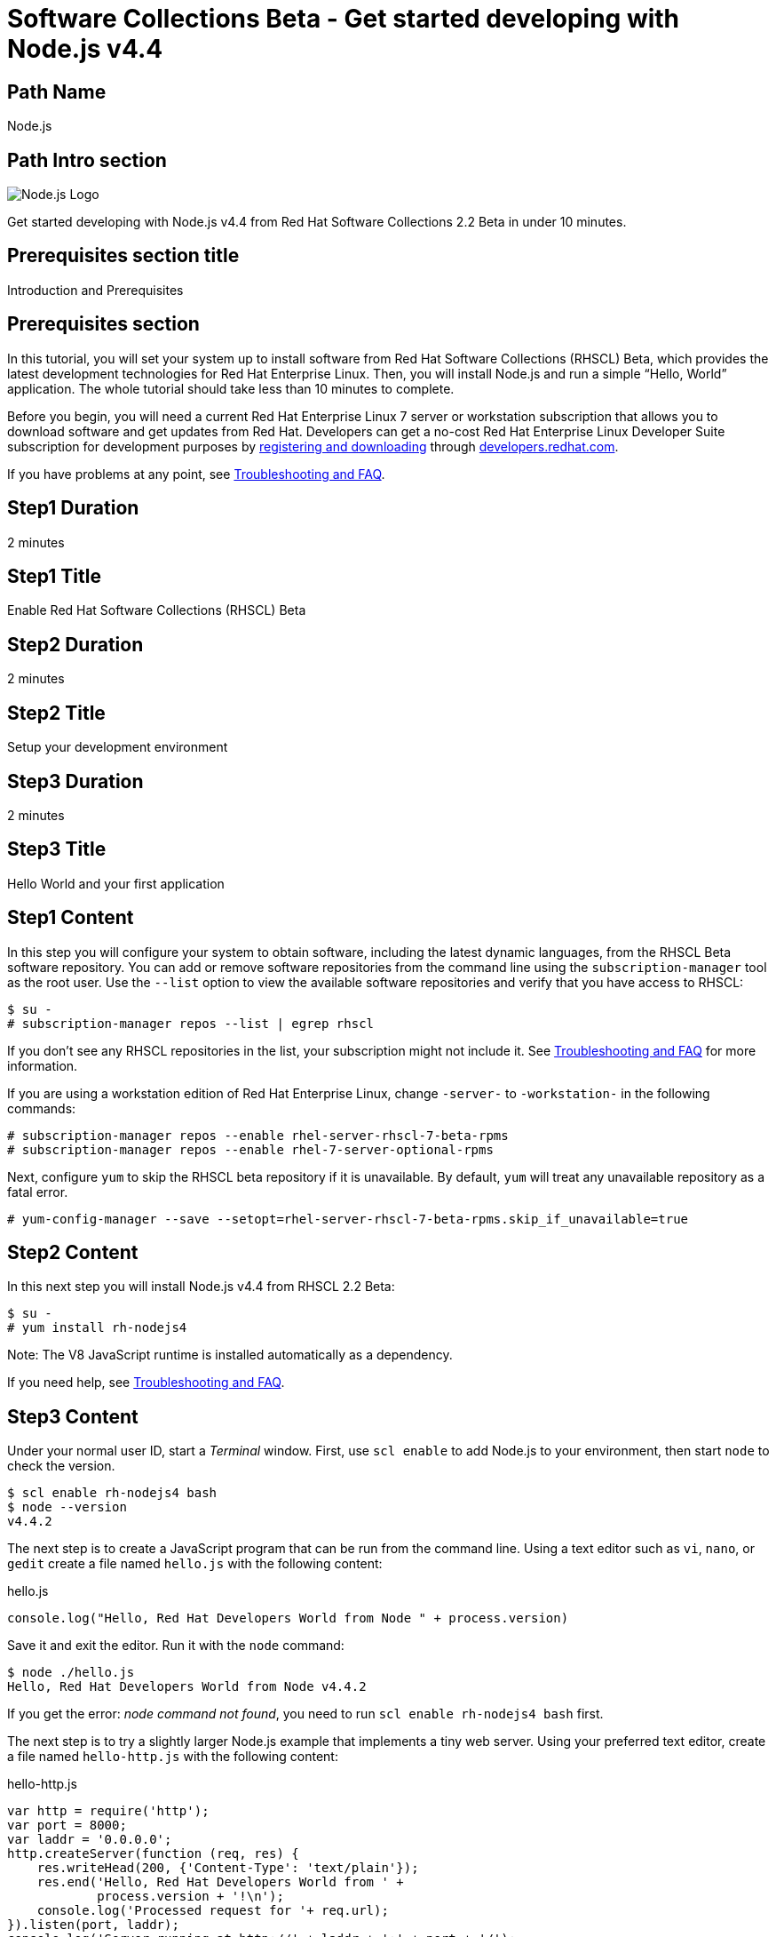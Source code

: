 :awestruct-layout: product-get-started-multipath
:awestruct-interpolate: true
:title: "Software Collections Beta - Get started developing with Node.js v4.4"
:awestruct-description: "Get started developing with Node.js v4.4 from Red Hat Software Collections 2.2 Beta in under 10 minutes."

= Software Collections Beta - Get started developing with Node.js v4.4

## Path Name
Node.js

## Path Intro section
[.large-6.columns]
image:#{cdn(site.base_url + '/images/products/multipath/nodejs-logo.png')}[Node.js Logo]

[.large-18.columns#PathIntroSection]
Get started developing with Node.js v4.4 from Red Hat Software Collections 2.2 Beta in under 10 minutes.

## Prerequisites section title
Introduction and Prerequisites

## Prerequisites section
In this tutorial, you will set your system up to install software from Red Hat Software Collections (RHSCL) Beta, which provides the latest development technologies for Red Hat Enterprise Linux. Then, you will install Node.js and run a simple “Hello, World” application. The whole tutorial should take less than 10 minutes to complete.

Before you begin, you will need a current Red Hat Enterprise Linux 7 server or workstation subscription that allows you to download software and get updates from Red Hat. Developers can get a no-cost Red Hat Enterprise Linux Developer Suite subscription for development purposes by link:#{site.download_manager_base_url}/download-manager/link/1350474[registering and downloading] through link:#{site.base_url}/[developers.redhat.com]. 

If you have problems at any point, see <<troubleshooting,Troubleshooting and FAQ>>.

## Step1 Duration
2 minutes

## Step1 Title
Enable Red Hat Software Collections (RHSCL) Beta

## Step2 Duration
2 minutes

## Step2 Title
Setup your development environment

## Step3 Duration
2 minutes

## Step3 Title
Hello World and your first application

## Step1 Content

In this step you will configure your system to obtain software, including the latest dynamic languages, from the RHSCL Beta software repository. You can add or remove software repositories from the command line using the `subscription-manager` tool as the root user. Use the `--list` option to view the available software repositories and verify that you have access to RHSCL:

[.code-block]
```
$ su -
# subscription-manager repos --list | egrep rhscl
```

If you don’t see any RHSCL repositories in the list, your subscription might not include it. See <<troubleshooting,Troubleshooting and FAQ>> for more information.

If you are using a workstation edition of Red Hat Enterprise Linux, change `-server-` to `-workstation-` in the following commands:

[.code-block]
```
# subscription-manager repos --enable rhel-server-rhscl-7-beta-rpms
# subscription-manager repos --enable rhel-7-server-optional-rpms
```

Next, configure `yum` to skip the RHSCL beta repository if it is unavailable. By default, `yum` will treat any unavailable repository as a fatal error.

```
# yum-config-manager --save --setopt=rhel-server-rhscl-7-beta-rpms.skip_if_unavailable=true
```

## Step2 Content

In this next step you will install Node.js v4.4 from RHSCL 2.2 Beta:

[.code-block]
```
$ su -
# yum install rh-nodejs4
```

Note: The V8 JavaScript runtime is installed automatically as a dependency. +

If you need help, see <<troubleshooting,Troubleshooting and FAQ>>.

## Step3 Content

Under your normal user ID, start a _Terminal_ window. First, use `scl enable` to add Node.js to your environment, then start  `node` to check the version.

[.code-block]
```
$ scl enable rh-nodejs4 bash
$ node --version
v4.4.2
```

The next step is to create a JavaScript program that can be run from the command line. Using a text editor such as `vi`, `nano`, or `gedit` create a file named `hello.js` with the following content:


.hello.js
----
console.log("Hello, Red Hat Developers World from Node " + process.version)
----

Save it and exit the editor. Run it with the `node` command:
[.code-block]
```
$ node ./hello.js
Hello, Red Hat Developers World from Node v4.4.2
```

If you get the error: _node command not found_, you need to run `scl enable rh-nodejs4 bash` first.

The next step is to try a slightly larger Node.js example that implements a tiny web server.  Using your preferred text editor, create a file named `hello-http.js` with the following content:

.hello-http.js
----
var http = require('http');
var port = 8000;
var laddr = '0.0.0.0';
http.createServer(function (req, res) {
    res.writeHead(200, {'Content-Type': 'text/plain'});
    res.end('Hello, Red Hat Developers World from ' +
	    process.version + '!\n');
    console.log('Processed request for '+ req.url);
}).listen(port, laddr);                                                                                                                
console.log('Server running at http://' + laddr + ':' + port + '/');  
----

Save it and exit the editor. Run it with the `node` command:

`$ node ./hello-http.js`

Now use curl, or a browser such as Firefox, to connect to the Node.js web server `http://localhost:8000/`:

[.code-block]
```
$ curl http://localhost:8000/
Hello, Red Hat Developers World from v4.4.2!
```


### Working with RHSCL packages

The software packages in RHSCL are designed to allow multiple versions of software to be installed concurrently. To accomplish this, the desired package is added to your runtime environment as needed with the `scl enable` command. When `scl enable` runs, it modifies environment variables and then runs the specified command. The environmental changes only affect the command that is run by `scl` and any processes that are run from that command. The steps in this tutorial run the command `bash` to start a new interactive shell to work in the updated environment. The changes aren’t permanent. Typing `exit` will return to the original shell with the original environment. Each time you login, or start a new terminal session, `scl enable` needs to be run again.

While it is possible to change the system profile to make RHSCL packages part of the system’s global environment, this is not recommended. Doing this can cause conflicts and unexpected problems with other applications because the system version of the package is obscured by having the RHSCL version in the path first.


#### Permanently enable RHSCL in your development environment

To make one or more RHSCL packages a permanent part of your development environment, you can add it to the login script for your specific user ID. this is the recommend approach for development as only processes run under your user ID will be affected.

Using your preferred text editor, add the following line to your `~/.bashrc`:

.~/.bashrc
----
# Add Node.js v4 from RHSCL to my login environment
source scl_source enable rh-nodejs4
----

After making the change, you should log out and log back in again.

When you deliver an application that uses RHSCL packages, a best practice is to have your startup script handle the `scl enable` step for your application. You should not ask your users to change their environment as this is likely to create conflicts with other applications.

### Where to go next?

*Learn Node.js and JavaScript using NodeSchool.io tutorials* +

Now that you have Node.js installed, use the tutorials from link:http://nodeschool.io/#workshopper-list[nodeschool.io] to learn Node.js and JavaScript. You need to have already run `scl enable rh-nodejs4 bash` or have added Node.js permanently to your development environment.

Install the JavaScript and Node.js tutorials into your current directory:
[.code-block]
```
$ npm install javascripting
$ npm install learnyounode
```

Temporarily add `node_modules/.bin` to your PATH:

`$ export PATH=$PATH:$PWD/node_modules/.bin`


Run the JavaScript tutorial:

`$ javascripting`

Run the Node.js tutorial:

`$ learnyounode`

*View documentation on the Nodejs.org web site* +
link:http://nodejs.org/documentation/[]

*Find additional RHSCL Node.js modules* +
`$ yum list available rh-nodejs4\*`

*View the list of software available in RHSCL 2.2 Beta* +
`$ yum --disablerepo="*" --enablerepo="rhel-server-rhscl-7-beta-rpms" list available`

## More Resources

* link:https://access.redhat.com/solutions/472793[How to use Red Hat Software Collections (RHSCL) or Red Hat Developer Toolset (DTS)]
* link:https://access.redhat.com/documentation/en-US/Red_Hat_Software_Collections/2-Beta/index.html[Red Hat Software Collection 2.2 Beta Documentation]
** link:https://access.redhat.com/documentation/en-US/Red_Hat_Software_Collections/2-Beta/html-single/2.2_Release_Notes/index.html[Red Hat Software Collections 2.2 Beta Release Notes]
** link:https://access.redhat.com/documentation/en-US/Red_Hat_Software_Collections/2-Beta/html-single/Packaging_Guide/index.html[Red Hat Software Collections 2.2 Beta Packaging Guide] +
_Developers should read the packaging guide to get a more complete understanding of how software collections work, and how to deliver software that uses RHSCL._


### Become a Red Hat developer: developers.redhat.com

Red Hat delivers the resources and ecosystem of experts to help you be more productive and build great solutions.  Register for free at link:#{site.base_url}/[developers.redhat.com].

## Faq section title
[[troubleshooting]]Troubleshooting and FAQ

## Faq section

. *The RHSCL repository is not available or is not found on my system.*
+
The name of the repository depends on whether you have a server or workstation version of Red Hat Enterprise Linux installed.
+
Some Red Hat Enterprise Linux subscriptions do not include access to RHSCL. See link:https://access.redhat.com/solutions/472793[How to use Red Hat Software Collections (RHSCL) or Red Hat Developer Toolset (DTS)].
+
You can use `subscription --list` to view the available software repositories and verify that you have access to RHSCL:
+
[.code-block]
```
$ su -
# subscription-manager repos --list | egrep rhscl
```

. *As a developer, how can I get a Red Hat Enterprise Linux subscription that includes Red Hat Software Collections?*
+
Developers can get a no-cost Red Hat Enterprise Linux Developer Suite subscription for development purposes by link:#{site.download_manager_base_url}/download-manager/link/1350474[registering and downloading] through link:#{site.base_url}/[developers.redhat.com]. We recommend you follow our link:#{site.base_url}/products/rhel/get-started/[Getting Started Guide] which covers downloading and installing Red Hat Enterprise Linux on a physical system or virtual machine (VM) using your choice of VirtualBox, VMware, Microsoft Hyper-V, or Linux KVM/Libvirt. For more information, see link:#{site.base_url}/articles/no-cost-rhel-faq/[Frequently asked questions: no-cost Red Hat Enterprise Linux Developer Suite].

. *When I run `yum install`, it fails due to a missing dependency*.
+
These packages are in the optional RPMs repository, which is not enabled by default. See <<Enable Red Hat Software Collections>> for how to enable both the optional RPMs and RHSCL repositories.

. *How can I find out what RHSCL packages are installed?*
+
`scl --list` will show the list of RHSCL packages that have been installed, whether they are enabled or not.
+
[.code-block]
```
$ scl --list
rh-nodejs4
```
. *How do I find out if there is a newer version of Node.js in RHSCL?*
+
*How do I find out what version of Node.js is available in the current RHSCL?*
+
*I have the RHSCL repository enabled, but I can’t find the Node.js version listed in this tutorial.*
+
Use the following command to find packages with matching names:
+
`# yum list available nodejs\*`
. *I’ve installed Node.js from RHSCL, but `node` is not in my path.*
+
*I can’t find the `node` command.*
+
RHSCL does not alter the system path.  You need to use `scl enable` to change the environment for your session:
+
`$ scl enable rh-nodejs4 bash`
+
For more information see the link:https://access.redhat.com/documentation/en-US/Red_Hat_Software_Collections/2/index.html[Red Hat Software Collection documentation].

. *When I try to run `node`, I get an error about a missing shared library.*
+
This is due to not having run `scl enable` first. When `scl enable` runs, in addition to setting up the command search PATH, it also sets up the search path for shared libraries, LD_LIBRARY_PATH.
